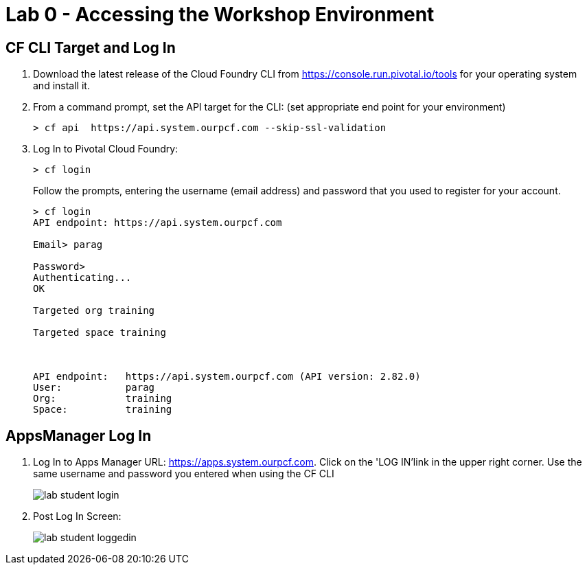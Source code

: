 = Lab 0 - Accessing the Workshop Environment

== CF CLI Target and Log In

. Download the latest release of the Cloud Foundry CLI from https://console.run.pivotal.io/tools for your operating system and install it.

. From a command prompt, set the API target for the CLI: (set appropriate end point for your environment)
+
----
> cf api  https://api.system.ourpcf.com --skip-ssl-validation
----

. Log In to Pivotal Cloud Foundry:
+
----
> cf login
----
+
Follow the prompts, entering the username (email address) and password that you used to register for your account.
+
====
----
> cf login
API endpoint: https://api.system.ourpcf.com

Email> parag

Password>
Authenticating...
OK

Targeted org training

Targeted space training



API endpoint:   https://api.system.ourpcf.com (API version: 2.82.0)
User:           parag
Org:            training
Space:          training

----
====

== AppsManager Log In

. Log In to Apps Manager URL: https://apps.system.ourpcf.com. Click on the 'LOG IN'link in the upper right corner. Use the same username and password you entered when using the CF CLI
+
image::../../Common/images/lab-student-login.png[]  

. Post Log In Screen:

+
image::../../Common/images/lab-student-loggedin.PNG[]
